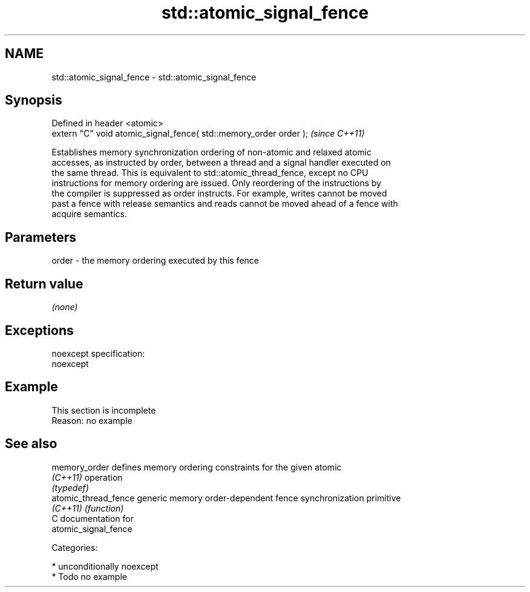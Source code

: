 .TH std::atomic_signal_fence 3 "Nov 25 2015" "2.1 | http://cppreference.com" "C++ Standard Libary"
.SH NAME
std::atomic_signal_fence \- std::atomic_signal_fence

.SH Synopsis
   Defined in header <atomic>
   extern "C" void atomic_signal_fence( std::memory_order order );  \fI(since C++11)\fP

   Establishes memory synchronization ordering of non-atomic and relaxed atomic
   accesses, as instructed by order, between a thread and a signal handler executed on
   the same thread. This is equivalent to std::atomic_thread_fence, except no CPU
   instructions for memory ordering are issued. Only reordering of the instructions by
   the compiler is suppressed as order instructs. For example, writes cannot be moved
   past a fence with release semantics and reads cannot be moved ahead of a fence with
   acquire semantics.

.SH Parameters

   order - the memory ordering executed by this fence

.SH Return value

   \fI(none)\fP

.SH Exceptions

   noexcept specification:  
   noexcept
     

.SH Example

    This section is incomplete
    Reason: no example

.SH See also

   memory_order        defines memory ordering constraints for the given atomic
   \fI(C++11)\fP             operation
                       \fI(typedef)\fP 
   atomic_thread_fence generic memory order-dependent fence synchronization primitive
   \fI(C++11)\fP             \fI(function)\fP 
   C documentation for
   atomic_signal_fence

   Categories:

     * unconditionally noexcept
     * Todo no example
